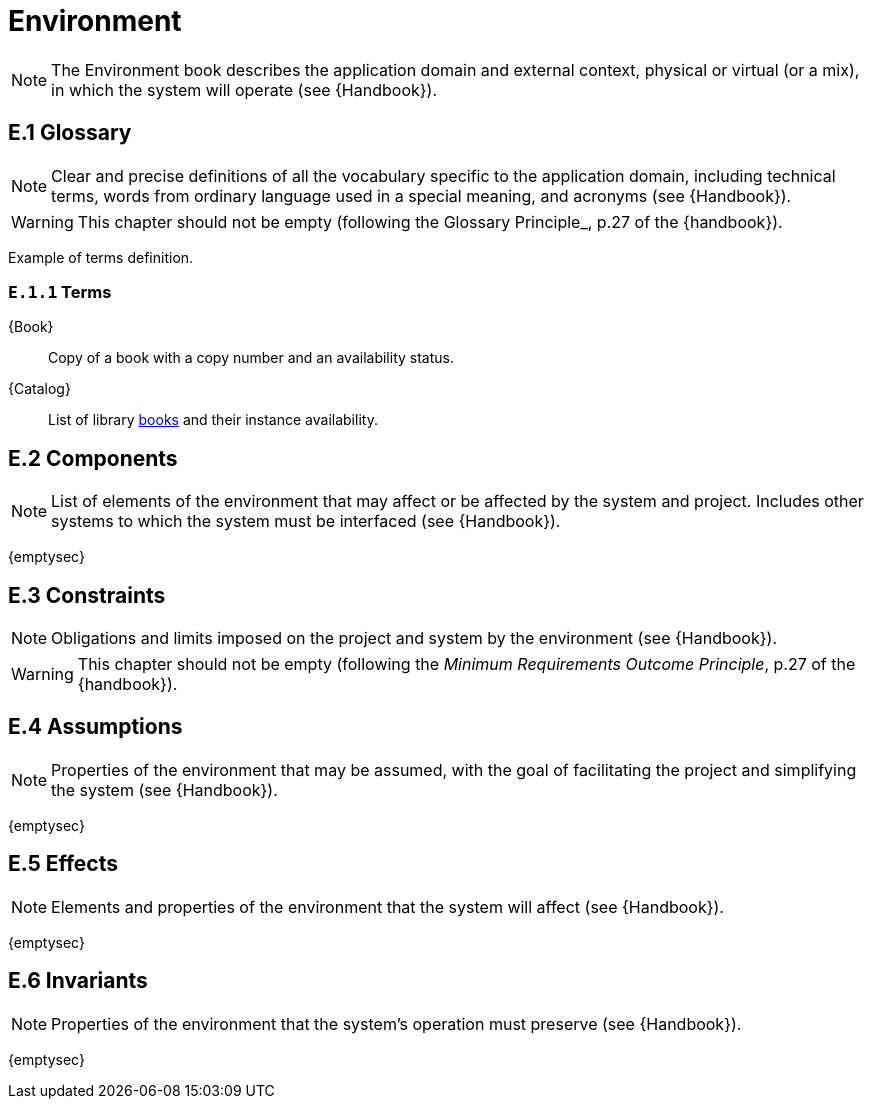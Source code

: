 = Environment

NOTE: The Environment book describes the application domain and external context, physical or virtual (or a mix), in which the system will operate (see {Handbook}).

== E.1 Glossary

NOTE: Clear and precise definitions of all the vocabulary specific to the application domain, including technical terms, words from ordinary language used in a special meaning, and acronyms (see {Handbook}).

WARNING: This chapter should not be empty (following the Glossary Principle_, p.27 of the {handbook}).

Example of terms definition.

[[e1-terms]]
=== `E.1.{counter:e1}` Terms

[[Book]]
{Book}:: Copy of a book with a copy number and an availability status.

[[Catalog]]
{Catalog}:: List of library <<Book,books>> and their instance availability.

== E.2 Components

NOTE: List of elements of the environment that may affect or be affected by the system and project. Includes other systems to which the system must be interfaced (see {Handbook}).

{emptysec}

== E.3 Constraints

NOTE: Obligations and limits imposed on the project and system by the environment (see {Handbook}).

WARNING: This chapter should not be empty (following the _Minimum Requirements Outcome Principle_, p.27 of the {handbook}).

== E.4 Assumptions

NOTE: Properties of the environment that may be assumed, with the goal of facilitating the project and simplifying the system (see {Handbook}).

{emptysec}

== E.5 Effects

NOTE: Elements and properties of the environment that the system will affect (see {Handbook}).

{emptysec}

== E.6 Invariants

NOTE: Properties of the environment that the system's operation must preserve (see {Handbook}).

{emptysec}
